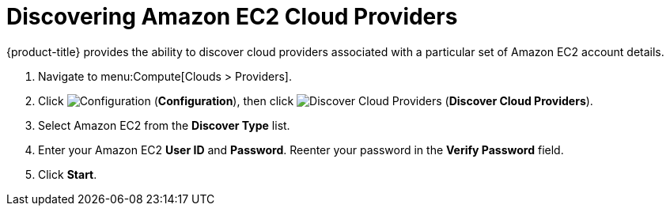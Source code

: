 = Discovering Amazon EC2 Cloud Providers

{product-title} provides the ability to discover cloud providers associated with a particular set of Amazon EC2 account details.

. Navigate to menu:Compute[Clouds > Providers].
. Click  image:1847.png[Configuration] (*Configuration*), then click image:1942.png[Discover Cloud Providers] (*Discover Cloud Providers*).
. Select Amazon EC2 from the *Discover Type* list.
. Enter your Amazon EC2 *User ID* and *Password*.
  Reenter your password in the *Verify Password* field.
. Click *Start*.





